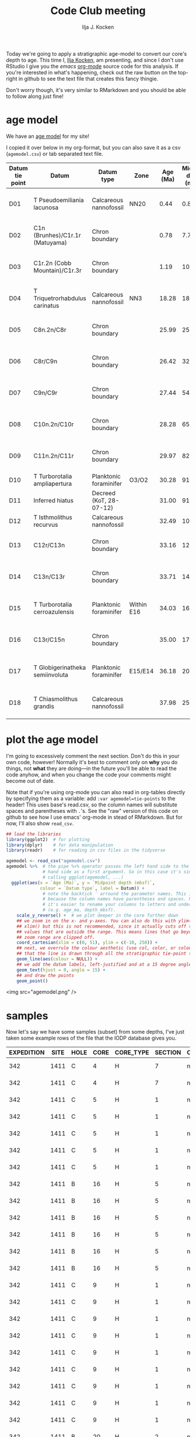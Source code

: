 #+TITLE: Code Club meeting
#+PROPERTY: header-args:R :session *R:codeclub* :colnames yes
#+OPTIONS: ^:{}
#+AUTHOR: Ilja J. Kocken

Today we're going to apply a stratigraphic age-model to convert our core's
depth to age. This time I, [[https://www.uu.nl/staff/IJKocken][Ilja Kocken]], am presenting, and since I don't use
RStudio I give you the [[emacs][emacs]] [[https://orgmode.org/][org-mode]] source code for this analysis. If you're
interested in what's happening, check out the raw button on the top-right in
github to see the text file that creates this fancy thingie.

Don't worry though, it's very similar to RMarkdown and you should be able to
follow along just fine!

* age model
We have an [[http://publications.iodp.org/proceedings/342/112/112_t13.htm][age model]] for my site!

I copied it over below in my org-format, but you can also save it as a csv
(=agemodel.csv=) or tab separated text file.

#+tblname: tie-points
| Datum tie point | Datum                           | Datum type              | Zone       | Age (Ma) | Midpoint depth (mbsf) | Distance (m) | Duration (Ma) | LSR (cm/k.y.) | Notes                       |
|-----------------+---------------------------------+-------------------------+------------+----------+-----------------------+--------------+---------------+---------------+-----------------------------|
| D01             | T Pseudoemiliania lacunosa      | Calcareous nannofossil  | NN20       |     0.44 |                  0.89 |         0.89 |          0.44 |               | Average rate = 1.27 cm/k.y. |
| D02             | C1n (Brunhes)/C1r.1r (Matuyama) | Chron boundary          |            |     0.78 |                  7.75 |         6.86 |          0.34 |          2.02 | Average rate = 1.27 cm/k.y. |
| D03             | C1r.2n (Cobb Mountain)/C1r.3r   | Chron boundary          |            |     1.19 |                 10.37 |         2.62 |          0.40 |          0.66 | Average rate = 1.27 cm/k.y. |
| D04             | T Triquetrorhabdulus carinatus  | Calcareous nannofossil  | NN3        |    18.28 |                 18.00 |         8.44 |         17.10 |          0.05 | Average rate = 0.06 cm/k.y. |
| D05             | C8n.2n/C8r                      | Chron boundary          |            |    25.99 |                 25.91 |         7.11 |          7.71 |          0.09 | Average rate = 0.06 cm/k.y. |
| D06             | C8r/C9n                         | Chron boundary          |            |    26.42 |                 32.13 |         6.22 |          0.43 |          1.45 | Average rate = 1.96 cm/k.y. |
| D07             | C9n/C9r                         | Chron boundary          |            |    27.44 |                 54.41 |        22.28 |          1.02 |          2.18 | Average rate = 1.96 cm/k.y. |
| D08             | C10n.2n/C10r                    | Chron boundary          |            |    28.28 |                 65.41 |        11.00 |          0.84 |          1.31 | Average rate = 1.11 cm/k.y. |
| D09             | C11n.2n/C11r                    | Chron boundary          |            |    29.97 |                 82.59 |        17.19 |          1.69 |          1.02 | Average rate = 1.11 cm/k.y. |
| D10             | T Turborotalia ampliapertura    | Planktonic foraminifer  | O3/O2      |    30.28 |                 91.42 |         8.83 |          0.31 |          2.85 | 2.85                        |
| D11             | Inferred hiatus                 | Decreed (KoT, 28-07-12) |            |    31.00 |                 91.42 |         0.00 |          0.72 |          0.00 | Hiatus                      |
| D12             | T Isthmolithus recurvus         | Calcareous nannofossil  |            |    32.49 |                103.74 |        12.32 |          1.49 |          0.83 | 0.83                        |
| D13             | C12r/C13n                       | Chron boundary          |            |    33.16 |                128.79 |        25.05 |          0.67 |          3.74 | Average rate = 2.74 cm/k.y. |
| D14             | C13n/C13r                       | Chron boundary          |            |    33.71 |                144.15 |        15.36 |          0.55 |          2.79 | Average rate = 2.74 cm/k.y. |
| D15             | T Turborotalia cerroazulensis   | Planktonic foraminifer  | Within E16 |    34.03 |                160.46 |        16.31 |          0.33 |          4.94 | Average rate = 2.74 cm/k.y. |
| D16             | C13r/C15n                       | Chron boundary          |            |    35.00 |                172.98 |        12.52 |          0.97 |          1.29 | Average rate = 2.74 cm/k.y. |
| D17             | T Globigerinatheka semiinvoluta | Planktonic foraminifer  | E15/E14    |    36.18 |                208.90 |        35.92 |          1.18 |          3.04 | Average rate = 2.74 cm/k.y. |
| D18             | T Chiasmolithus grandis         | Calcareous nannofossil  |            |    37.98 |                253.15 |        45.11 |          1.80 |          2.51 | Average rate = 2.74 cm/k.y. |

* plot the age model
I'm going to excessively comment the next section. Don't do this in your own
code, however! Normally it's best to comment only on *why* you do things, not
*what* they are doing---in the future you'll be able to read the code anyhow, and
when you change the code your comments might become out of date.

Note that if you're using org-mode you can also read in org-tables directly by
specifying them as a variable: add ~:var agemodel=tie-points~ to the header! This
uses base's read.csv, so the column names will substitute spaces and
parentheses with =.='s. See the "raw" version of this code on github to see how I
use emacs' org-mode in stead of RMarkdown. But for now, I'll also show ~read_csv~.

#+NAME: loaddata
#+BEGIN_SRC R :output both :results output graphics :file agemodel.png :width 700 :height 600
  ## load the libraries
  library(ggplot2)  # for plotting
  library(dplyr)    # for data manipulation
  library(readr)    # for reading in csv files in the tidyverse

  agemodel <- read_csv("agemodel.csv")
  agemodel %>%  # the pipe %>% operator passes the left hand side to the right
                # hand side as a first argument. So in this case it's similar to
                # calling ggplot(agemodel, ...)
    ggplot(aes(x = `Age (Ma)`, y = `Midpoint depth (mbsf)`,
               colour = `Datum type`, label = Datum)) +
                # note the backtick ` arround the parameter names. This is needed
                # because the column names have parentheses and spaces. Normally
                # it's easier to rename your columns to letters and underscores.
                # (e.g. age_ma, depth_mbsf).
      scale_y_reverse() +  # we plot deeper in the core further down
      ## we zoom in on the x- and y-axes. You can also do this with ylim() and
      ## xlim() but this is not recommended, since it actually cuts off the
      ## values that are outside the range. This means lines that go beyond the
      ## zoom range are clipped off.
      coord_cartesian(xlim = c(0, 51), ylim = c(-10, 250)) +
      ## next, we overrule the colour aesthetic (use col, color, or colour) so
      ## that the line is drawn through all the stratigraphic tie-point types.
      geom_line(aes(colour = NULL)) +
      ## we add the datum labels, left-justified and at a 15 degree angle
      geom_text(hjust = 0, angle = 15) +
      ## and draw the points
      geom_point()
#+END_SRC

#+RESULTS: loaddata
[[file:agemodel.png]]
<img src="agemodel.png" />

* samples
Now let's say we have some samples (subset) from some depths, I've just taken
some example rows of the file that the IODP database gives you.

#+tblname: samples
| EXPEDITION | SITE | HOLE | CORE | CORE_TYPE | SECTION | CC | TOP_DEPTH | BOTTOM_DEPTH | VOLUME | MBSF_TOP | MCD_TOP | HALF | ANALYST | LOCATION | REQUEST    | REQUEST_PART | TYPE | SAMPLE_DATE           |  SAMPLE | IGSN            | REMARKS | SUBSAMPLES | code | smp | no | label   |
|------------+------+------+------+-----------+---------+----+-----------+--------------+--------+----------+---------+------+---------+----------+------------+--------------+------+-----------------------+---------+-----------------+---------+------------+------+-----+----+---------|
|        342 | 1411 | C    |    4 | H         |       7 | no |        61 |           63 |     10 |   109.62 |  115.97 | W    | AW      | BCR      | 059822IODP | A            | ---  | 3/27/2018 12:00:00 AM | 5078833 | IBCR0342RXPUU04 |         |          0 | IK   |   1 |  1 | IK1-001 |
|        342 | 1411 | C    |    4 | H         |       7 | no |        63 |           65 |     10 |   109.64 |  115.99 | W    | AW      | BCR      | 059822IODP | A            | ---  | 3/27/2018 12:00:00 AM | 5078834 | IBCR0342RXQUU04 |         |          0 | IK   |   1 |  2 | IK1-002 |
|        342 | 1411 | C    |    5 | H         |       1 | no |        60 |           62 |     10 |    110.1 |   118.2 | W    | AW      | BCR      | 059822IODP | A            | ---  | 3/27/2018 12:00:00 AM | 5078835 | IBCR0342RXRUU04 |         |          0 | IK   |   1 |  3 | IK1-003 |
|        342 | 1411 | C    |    5 | H         |       1 | no |        62 |           64 |     10 |   110.12 |  118.22 | W    | AW      | BCR      | 059822IODP | A            | ---  | 3/27/2018 12:00:00 AM | 5078836 | IBCR0342RXSUU04 |         |          0 | IK   |   1 |  4 | IK1-004 |
|        342 | 1411 | C    |    5 | H         |       1 | no |        64 |           66 |     10 |   110.14 |  118.24 | W    | AW      | BCR      | 059822IODP | A            | ---  | 3/27/2018 12:00:00 AM | 5078837 | IBCR0342RXTUU04 |         |          0 | IK   |   1 |  5 | IK1-005 |
|        342 | 1411 | C    |    5 | H         |       1 | no |        66 |           68 |     10 |   110.16 |  118.26 | W    | AW      | BCR      | 059822IODP | A            | ---  | 3/27/2018 12:00:00 AM | 5078838 | IBCR0342RXUUU04 |         |          0 | IK   |   1 |  6 | IK1-006 |
|        342 | 1411 | C    |    5 | H         |       1 | no |        68 |           70 |     10 |   110.18 |  118.28 | W    | AW      | BCR      | 059822IODP | A            | ---  | 3/27/2018 12:00:00 AM | 5078839 | IBCR0342RXVUU04 |         |          0 | IK   |   1 |  7 | IK1-007 |
|        342 | 1411 | B    |   16 | H         |       5 | no |       106 |          108 |     10 |   140.66 |  147.46 | W    | AW      | BCR      | 059822IODP | A            | ---  | 3/28/2018 12:00:00 AM | 5078973 | IBCR0342RXLYU04 |         |          0 | IK   |   2 | 26 | IK2-026 |
|        342 | 1411 | B    |   16 | H         |       5 | no |       108 |          110 |     10 |   140.68 |  147.48 | W    | AW      | BCR      | 059822IODP | A            | ---  | 3/28/2018 12:00:00 AM | 5078974 | IBCR0342RXMYU04 |         |          0 | IK   |   2 | 27 | IK2-027 |
|        342 | 1411 | B    |   16 | H         |       5 | no |       110 |          112 |     10 |    140.7 |   147.5 | W    | AW      | BCR      | 059822IODP | A            | ---  | 3/28/2018 12:00:00 AM | 5078975 | IBCR0342RXNYU04 |         |          0 | IK   |   2 | 28 | IK2-028 |
|        342 | 1411 | B    |   16 | H         |       5 | no |       112 |          114 |     10 |   140.72 |  147.52 | W    | AW      | BCR      | 059822IODP | A            | ---  | 3/28/2018 12:00:00 AM | 5078976 | IBCR0342RXOYU04 |         |          0 | IK   |   2 | 29 | IK2-029 |
|        342 | 1411 | B    |   16 | H         |       5 | no |       114 |          116 |     10 |   140.74 |  147.54 | W    | AW      | BCR      | 059822IODP | A            | ---  | 3/28/2018 12:00:00 AM | 5078977 | IBCR0342RXPYU04 |         |          0 | IK   |   2 | 30 | IK2-030 |
|        342 | 1411 | B    |   16 | H         |       5 | no |       116 |          118 |     10 |   140.76 |  147.56 | W    | AW      | BCR      | 059822IODP | A            | ---  | 3/28/2018 12:00:00 AM | 5078978 | IBCR0342RXQYU04 |         |          0 | IK   |   2 | 31 | IK2-031 |
|        342 | 1411 | C    |    9 | H         |       1 | no |        92 |           94 |     10 |   145.42 |  155.62 | W    | AW      | BCR      | 059822IODP | A            | ---  | 3/28/2018 12:00:00 AM | 5079009 | IBCR0342RXLZU04 |         |          0 | IK   |   3 | 17 | IK3-017 |
|        342 | 1411 | C    |    9 | H         |       1 | no |        94 |           96 |     10 |   145.44 |  155.64 | W    | AW      | BCR      | 059822IODP | A            | ---  | 3/28/2018 12:00:00 AM | 5079010 | IBCR0342RXMZU04 |         |          0 | IK   |   3 | 18 | IK3-018 |
|        342 | 1411 | C    |    9 | H         |       1 | no |        96 |           98 |     10 |   145.46 |  155.66 | W    | AW      | BCR      | 059822IODP | A            | ---  | 3/28/2018 12:00:00 AM | 5079011 | IBCR0342RXNZU04 |         |          0 | IK   |   3 | 19 | IK3-019 |
|        342 | 1411 | C    |    9 | H         |       1 | no |        98 |          100 |     10 |   145.48 |  155.68 | W    | AW      | BCR      | 059822IODP | A            | ---  | 3/28/2018 12:00:00 AM | 5079012 | IBCR0342RXOZU04 |         |          0 | IK   |   3 | 20 | IK3-020 |
|        342 | 1411 | C    |    9 | H         |       1 | no |       100 |          102 |     10 |    145.5 |   155.7 | W    | AW      | BCR      | 059822IODP | A            | ---  | 3/28/2018 12:00:00 AM | 5079013 | IBCR0342RXPZU04 |         |          0 | IK   |   3 | 21 | IK3-021 |
|        342 | 1411 | C    |    9 | H         |       1 | no |       102 |          104 |     10 |   145.52 |  155.72 | W    | AW      | BCR      | 059822IODP | A            | ---  | 3/28/2018 12:00:00 AM | 5079014 | IBCR0342RXQZU04 |         |          0 | IK   |   3 | 22 | IK3-022 |
|        342 | 1411 | C    |    9 | H         |       1 | no |       104 |          106 |     10 |   145.54 |  155.74 | W    | AW      | BCR      | 059822IODP | A            | ---  | 3/28/2018 12:00:00 AM | 5079015 | IBCR0342RXRZU04 |         |          0 | IK   |   3 | 23 | IK3-023 |
|        342 | 1411 | C    |    9 | H         |       1 | no |       106 |          108 |     10 |   145.56 |  155.76 | W    | AW      | BCR      | 059822IODP | A            | ---  | 3/28/2018 12:00:00 AM | 5079016 | IBCR0342RXSZU04 |         |          0 | IK   |   3 | 24 | IK3-024 |
|        342 | 1411 | C    |    9 | H         |       1 | no |       108 |          110 |     10 |   145.58 |  155.78 | W    | AW      | BCR      | 059822IODP | A            | ---  | 3/28/2018 12:00:00 AM | 5079017 | IBCR0342RXTZU04 |         |          0 | IK   |   3 | 25 | IK3-025 |
|        342 | 1411 | B    |   20 | H         |       2 | no |        14 |           16 |     10 |   173.24 |  191.84 | A    | AW      | BCR      | 059822IODP | A            | ---  | 3/28/2018 12:00:00 AM | 5079105 | IBCR0342RX92V04 |         |          0 | IK   |   4 | 40 | IK4-040 |
|        342 | 1411 | B    |   20 | H         |       2 | no |        16 |           18 |     10 |   173.26 |  191.86 | A    | AW      | BCR      | 059822IODP | A            | ---  | 3/28/2018 12:00:00 AM | 5079106 | IBCR0342RXA2V04 |         |          0 | IK   |   4 | 41 | IK4-041 |
|        342 | 1411 | B    |   20 | H         |       2 | no |        18 |           20 |     10 |   173.28 |  191.88 | A    | AW      | BCR      | 059822IODP | A            | ---  | 3/28/2018 12:00:00 AM | 5079107 | IBCR0342RXB2V04 |         |          0 | IK   |   4 | 42 | IK4-042 |
|        342 | 1411 | B    |   20 | H         |       2 | no |        20 |           22 |     10 |    173.3 |   191.9 | A    | AW      | BCR      | 059822IODP | A            | ---  | 3/28/2018 12:00:00 AM | 5079108 | IBCR0342RXC2V04 |         |          0 | IK   |   4 | 43 | IK4-043 |
|        342 | 1411 | B    |   20 | H         |       2 | no |        22 |           24 |     10 |   173.32 |  191.92 | A    | AW      | BCR      | 059822IODP | A            | ---  | 3/28/2018 12:00:00 AM | 5079109 | IBCR0342RXD2V04 |         |          0 | IK   |   4 | 44 | IK4-044 |
|        342 | 1411 | B    |   20 | H         |       2 | no |        24 |           26 |     10 |   173.34 |  191.94 | A    | AW      | BCR      | 059822IODP | A            | ---  | 3/28/2018 12:00:00 AM | 5079110 | IBCR0342RXE2V04 |         |          0 | IK   |   4 | 45 | IK4-045 |
|        342 | 1411 | B    |   20 | H         |       2 | no |        26 |           28 |     10 |   173.36 |  191.96 | A    | AW      | BCR      | 059822IODP | A            | ---  | 3/28/2018 12:00:00 AM | 5079111 | IBCR0342RXF2V04 |         |          0 | IK   |   4 | 46 | IK4-046 |

* apply age model
Let's apply the age model with piecewise linear interpolation, using the ~approx~
function from base R.

# again, use #+BEGIN_SRC R :var smps=samples to use read.csv in org.
#+NAME: approx
#+BEGIN_SRC R
  smps <- read_csv("samples.csv")

  aged_smps <- smps %>%
    ## simplify the tibble by removing some columns (not necessary, but nicer for printing)
    select(HOLE, CORE, CORE_TYPE, SECTION, CC, TOP_DEPTH, BOTTOM_DEPTH, VOLUME, MBSF_TOP, MCD_TOP, label) %>%
    ## add a new column
    mutate(age=with(agemodel, # this makes the column names of agemodel available
                              # to everything in parentheses.
                    approx(`Midpoint depth (mbsf)`, `Age (Ma)`,
                           ## xout specifies the new depth values that we want to
                           ## interpolate to.
                           xout=smps$MCD_TOP))$y)  # we need to subset only y,
                                                   # the new age, from the
                                                   # resulting list
#+END_SRC

#+RESULTS: approx
| HOLE | CORE | CORE_TYPE | SECTION | CC | TOP_DEPTH | BOTTOM_DEPTH | VOLUME | MBSF_TOP | MCD_TOP | label   |              age |
|------+------+-----------+---------+----+-----------+--------------+--------+----------+---------+---------+------------------|
| C    |    4 | H         |       7 | no |        61 |           63 |     10 |   109.62 |  115.97 | IK1-001 | 32.8171097804391 |
| C    |    4 | H         |       7 | no |        63 |           65 |     10 |   109.64 |  115.99 | IK1-002 | 32.8176447105788 |
| C    |    5 | H         |       1 | no |        60 |           62 |     10 |    110.1 |   118.2 | IK1-003 |  32.876754491018 |
| C    |    5 | H         |       1 | no |        62 |           64 |     10 |   110.12 |  118.22 | IK1-004 | 32.8772894211577 |
| C    |    5 | H         |       1 | no |        64 |           66 |     10 |   110.14 |  118.24 | IK1-005 | 32.8778243512974 |
| C    |    5 | H         |       1 | no |        66 |           68 |     10 |   110.16 |  118.26 | IK1-006 | 32.8783592814371 |
| C    |    5 | H         |       1 | no |        68 |           70 |     10 |   110.18 |  118.28 | IK1-007 | 32.8788942115768 |
| B    |   16 | H         |       5 | no |       106 |          108 |     10 |   140.66 |  147.46 | IK2-026 | 33.7749417535254 |
| B    |   16 | H         |       5 | no |       108 |          110 |     10 |   140.68 |  147.48 | IK2-027 | 33.7753341508277 |
| B    |   16 | H         |       5 | no |       110 |          112 |     10 |    140.7 |   147.5 | IK2-028 |   33.77572654813 |
| B    |   16 | H         |       5 | no |       112 |          114 |     10 |   140.72 |  147.52 | IK2-029 | 33.7761189454323 |
| B    |   16 | H         |       5 | no |       114 |          116 |     10 |   140.74 |  147.54 | IK2-030 | 33.7765113427345 |
| B    |   16 | H         |       5 | no |       116 |          118 |     10 |   140.76 |  147.56 | IK2-031 | 33.7769037400368 |
| C    |    9 | H         |       1 | no |        92 |           94 |     10 |   145.42 |  155.62 | IK3-017 |  33.935039852851 |
| C    |    9 | H         |       1 | no |        94 |           96 |     10 |   145.44 |  155.64 | IK3-018 | 33.9354322501533 |
| C    |    9 | H         |       1 | no |        96 |           98 |     10 |   145.46 |  155.66 | IK3-019 | 33.9358246474555 |
| C    |    9 | H         |       1 | no |        98 |          100 |     10 |   145.48 |  155.68 | IK3-020 | 33.9362170447578 |
| C    |    9 | H         |       1 | no |       100 |          102 |     10 |    145.5 |   155.7 | IK3-021 | 33.9366094420601 |
| C    |    9 | H         |       1 | no |       102 |          104 |     10 |   145.52 |  155.72 | IK3-022 | 33.9370018393624 |
| C    |    9 | H         |       1 | no |       104 |          106 |     10 |   145.54 |  155.74 | IK3-023 | 33.9373942366646 |
| C    |    9 | H         |       1 | no |       106 |          108 |     10 |   145.56 |  155.76 | IK3-024 | 33.9377866339669 |
| C    |    9 | H         |       1 | no |       108 |          110 |     10 |   145.58 |  155.78 | IK3-025 | 33.9381790312692 |
| B    |   20 | H         |       2 | no |        14 |           16 |     10 |   173.24 |  191.84 | IK4-040 |  35.619565701559 |
| B    |   20 | H         |       2 | no |        16 |           18 |     10 |   173.26 |  191.86 | IK4-041 | 35.6202227171492 |
| B    |   20 | H         |       2 | no |        18 |           20 |     10 |   173.28 |  191.88 | IK4-042 | 35.6208797327394 |
| B    |   20 | H         |       2 | no |        20 |           22 |     10 |    173.3 |   191.9 | IK4-043 | 35.6215367483296 |
| B    |   20 | H         |       2 | no |        22 |           24 |     10 |   173.32 |  191.92 | IK4-044 | 35.6221937639198 |
| B    |   20 | H         |       2 | no |        24 |           26 |     10 |   173.34 |  191.94 | IK4-045 |   35.62285077951 |
| B    |   20 | H         |       2 | no |        26 |           28 |     10 |   173.36 |  191.96 | IK4-046 | 35.6235077951002 |

* age model function
We can also define a function first, for later use in plotting:

#+BEGIN_SRC R :results output
  agemodel_function <- with(agemodel, approxfun(`Midpoint depth (mbsf)`, `Age (Ma)`))
  agemodel_function
#+END_SRC

#+RESULTS:
: Warning message:
: In regularize.values(x, y, ties, missing(ties)) :
:   collapsing to unique 'x' values
:
: function (v)
: .approxfun(x, y, v, method, yleft, yright, f)
: <bytecode: 0x561f08cd7420>
: <environment: 0x561f08cd6b28>

This highlights that there are some overlapping x values. We'll talk about dealing with those in a future session, see also [[*More advanced age model analysis][More advanced age model analysis]].

* combine measurements with sample info
You have some measurements or new data that you don't want to enter into your
massive file, because then you'd have to find the correct line each time.

The below table is in the ~tidy~ format. This means that each observation gets
one row.

#+tblname: measurements
| label   | measure | value | date             |
|---------+---------+-------+------------------|
| IK1-002 | d18O    |   -.2 | <2019-06-26 Wed> |
| IK1-002 | d13C    |     1 | <2019-06-25 Tue> |
| IK1-002 | D47     |  0.78 | <2019-06-26 Wed> |
| IK2-030 | d18O    |    .5 | <2019-06-28 Fri> |
| IK2-030 | d13C    |    -1 | <2019-06-29 Sat> |
| IK2-030 | D47     |    .7 | <2019-06-28 Fri> |
| IK3-025 | d18O    |   -.1 | <2019-05-15 Wed> |
| IK3-025 | d13C    |    .3 | <2019-05-15 Wed> |
| IK3-025 | D47     |    .9 | <2019-05-16 Thu> |
| IK4-044 | d18O    |    .1 | <2019-05-28 Tue> |
| IK4-044 | d13C    |    .3 | <2019-05-15 Wed> |
| IK4-044 | D47     |    .6 | <2019-05-22 Wed> |

Now how do we add all the info to it?

We ~left_join~ them together, which means that it'll take all the rows in the
left side, look for the column's label (should have the same name in both
tibbles) in the right hand side and bind them together accordingly.
# #+begin_src R :var meas=measurements
#+begin_src R
  meas <- read_csv("data.csv")

  meas_info <- meas %>%
    left_join(aged_smps, by="label")
#+end_src

#+RESULTS:
| label   | measure | value | date             | HOLE | CORE | CORE_TYPE | SECTION | CC | TOP_DEPTH | BOTTOM_DEPTH | VOLUME | MBSF_TOP | MCD_TOP |              age |
|---------+---------+-------+------------------+------+------+-----------+---------+----+-----------+--------------+--------+----------+---------+------------------|
| IK1-002 | d18O    |  -0.2 | <2019-06-26 Wed> | C    |    4 | H         |       7 | no |        63 |           65 |     10 |   109.64 |  115.99 | 32.8176447105788 |
| IK1-002 | d13C    |     1 | <2019-06-25 Tue> | C    |    4 | H         |       7 | no |        63 |           65 |     10 |   109.64 |  115.99 | 32.8176447105788 |
| IK1-002 | D47     |  0.78 | <2019-06-26 Wed> | C    |    4 | H         |       7 | no |        63 |           65 |     10 |   109.64 |  115.99 | 32.8176447105788 |
| IK2-030 | d18O    |   0.5 | <2019-06-28 Fri> | B    |   16 | H         |       5 | no |       114 |          116 |     10 |   140.74 |  147.54 | 33.7765113427345 |
| IK2-030 | d13C    |    -1 | <2019-06-29 Sat> | B    |   16 | H         |       5 | no |       114 |          116 |     10 |   140.74 |  147.54 | 33.7765113427345 |
| IK2-030 | D47     |   0.7 | <2019-06-28 Fri> | B    |   16 | H         |       5 | no |       114 |          116 |     10 |   140.74 |  147.54 | 33.7765113427345 |
| IK3-025 | d18O    |  -0.1 | <2019-05-15 Wed> | C    |    9 | H         |       1 | no |       108 |          110 |     10 |   145.58 |  155.78 | 33.9381790312692 |
| IK3-025 | d13C    |   0.3 | <2019-05-15 Wed> | C    |    9 | H         |       1 | no |       108 |          110 |     10 |   145.58 |  155.78 | 33.9381790312692 |
| IK3-025 | D47     |   0.9 | <2019-05-16 Thu> | C    |    9 | H         |       1 | no |       108 |          110 |     10 |   145.58 |  155.78 | 33.9381790312692 |
| IK4-044 | d18O    |   0.1 | <2019-05-28 Tue> | B    |   20 | H         |       2 | no |        22 |           24 |     10 |   173.32 |  191.92 | 35.6221937639198 |
| IK4-044 | d13C    |   0.3 | <2019-05-15 Wed> | B    |   20 | H         |       2 | no |        22 |           24 |     10 |   173.32 |  191.92 | 35.6221937639198 |
| IK4-044 | D47     |   0.6 | <2019-05-22 Wed> | B    |   20 | H         |       2 | no |        22 |           24 |     10 |   173.32 |  191.92 | 35.6221937639198 |

* plot measurements as a function of depth/age
If you only require a package for one function, you don't have to load the
whole package! You can use just the one function using the ~package::function()~
notation. That's what we do here for ~lubridate~, an excellent package for
dealing with time and date stamps.

#+BEGIN_SRC R :output both :results output graphics :file measurements.png :width 700 :height 600
  meas_info %>%
    ## let's 'parse' or convert the character string date to actual dates, using
    ## lubridate.
    mutate(date = lubridate::ymd(date)) %>%
    ## then set up the plot. Put all the shared aesthetics in the ggplot call
    ggplot(aes(x=MCD_TOP, y=value, colour = date)) +
    geom_point() +
    ## and now we split up the plot into facets based on the column 'measure'.
    facet_grid(rows=vars(measure)) +
    ## add some axis labels
    scale_x_continuous("Depth (mcd)",
                       sec.axis=sec_axis(trans=agemodel_function, "Age (Ma)"))
    ## and a secondary x-axis on top, using the agemodel_function we defined above.
#+end_src

#+RESULTS:
[[file:measurements.png]]
<img src="measurements.png" />

This is nice, because it allows for very fast data exploration. It works best, however, if all the measurements have the same unit. I.e. if you facet by species in a pollen plot, you can easily tweak the size and spacing of each facet with the
#+begin_src R
  facet_grid(rows=vars(measure), scales = "free_y", space = "free_y")
#+end_src
parameters.

For the present plot it is not possible, for example to flip the axis on only
the d18o plot. To do this we have to manually combine plots. I use ~patchwork~
for this, which allows me to add plots together quite easily. But that's for
another lesson!

* let's end with something unnecessarily fancy
It's always fun to end with something inspiring!

The [[https://www.rayshader.com/][rayshader]] package recently (2 days ago?) added [[https://www.tylermw.com/3d-ggplots-with-rayshader/][ggplot]] conversion, allowing
the creating of beautiful 3D plots of colour data. See the links for beautiful
spinning animations.

In the session I showed a live example of one of my ~geom_raster~ plots in 3D.

* More advanced age model analysis
To appropriately take into account uncertainties in the age or depth directions, we need something fancier than simple linear interpolation.

After the holiday break in September, [[https://www.uu.nl/staff/TGiesecke][Thomas Giesecke]] will present the
following packages in further detail.

** clam
Allows for inclusion of slumps and hiatuses, smoothing between tie-points.
It is documented on the [[http://www.chrono.qub.ac.uk/blaauw/clam.html#sequence][website by Martin Blaauw]]

** rbacon
Allows for bayesian combination of tie-point uncertainties and incorporates
likely sedimentation rates.
